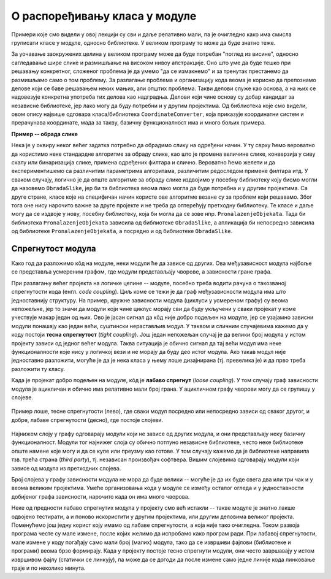 О распоређивању класа у модуле
==============================

.. comment

    Дотаћи ћемо се 
    и појмова тесне и лабаве спрегнутости, које треба имати на уму приликом организовања класа у 
    библиотеке.

Примери које смо видели у овој лекцији су сви и даље релативно мали, па је очигледно како има смисла 
груписати класе у модуле, односно библиотеке. У великом програму то може да буде знатно теже.

За уочавање заокружених целина у великом програму може да буде потребан "поглед из висине", 
односно сагледавање шире слике и размишљање на високом нивоу апстракције. Оно што уме да буде 
тешко при решавању конкретног, сложеног проблема је да умемо "да се измакнемо" и за тренутак 
престанемо да размишљамо само о том проблему. За разлагање проблема и организацију кода веома 
је корисно да препознамо делове који се баве решавањем неких мањих, али општих проблема. 
Такви делови служе као основа, а на њих се надовезује конкретна употреба тих делова као 
надградња. Делови који чине основу су добар кандидат за независне библиотеке, јер лако могу да 
буду потребни и у другим пројектима. Од библиотека које смо видели, овом опису највише одговара 
класа/библиотека ``CoordinateConverter``, која приказује координатни систем и прерачунава координате, 
мада за такву, базичну функционалност има и много бољих примера. 

**Пример -- обрада слике**

Нека је у оквиру неког већег задатка потребно да 
обрадимо слику на одређени начин. У ту сврху ћемо вероватно да користимо неке стандардне алгоритме 
за обраду слике, као што је промена величине слике, конверзија у сиву скалу или бинаризација 
слике, примена одређених филтара и слично. Вероватно ћемо желети и да експериментишемо са 
различитим параметрима алгоритама, различитим редоследом примене филтара итд. У сваком случају, 
логично је да опште алгоритме за обраду слике издвојимо у посебну библиотеку коју бисмо могли да 
назовемо ``ObradaSlike``, јер би та библиотека веома лако могла да буде потребна и у другим 
пројектима. Са друге стране, класе које на специфичан начин користе ове алгоритме везане су за 
проблем који решавамо. Због тога оне нису нарочито важне за друге пројекте и не треба да 
оптерећују претходну библиотеку. Те класе и даље могу да се издвоје у нову, посебну библиотеку, 
која би могла да се зове нпр. ``PronalazenjeObjekata``. Тада би библиотека ``PronalazenjeObjekata`` 
зависила од библиотеке ``ObradaSlike``, а апликација би непосредно зависила од библиотеке 
``PronalazenjeObjekata``, а посредно и од библиотеке ``ObradaSlike``.

Спрегнутост модула
------------------

Како год да разложимо кôд на модуле, неки модули ће да зависе од других. Ова међузависност модула 
најбоље се представља усмереним графом, где модули представљају чворове, а зависности гране графа. 

При разлагању већег пројекта на логичке целине -- модуле, посебно треба водити рачуна о такозваној 
спрегнутости кода (енгл. *code coupling*). Циљ коме се тежи је да граф међузависности модула има што 
једноставнију структуру. На пример, кружне зависности модула (циклуси у усмереном графу) су веома 
непожељне, јер то значи да модули који чине циклус морају сви да буду укључени у сваки пројекат у 
коме учествује макар један од њих. Ово је јасан сигнал да кôд није добро подељен на модуле, јер се 
узајамно зависни модули понашају као један већи, суштински нерастављив модул. У таквом и сличним 
случајевима кажемо да у коду постоји **тесна спрегнутост** (*tight coupling*). Још један непожељан 
случај је да велики број модула у истом пројекту зависи од једног већег модула. Таква ситуација је 
обично сигнал да тај већи модул има неке функционалности које нису у логичкој вези и не морају да 
буду део истог модула. Ако такав модул није једноставно разложити, могуће је да је нека класа у 
њему лоше дизајнирана (тј. превелика је) и да прво треба разложити ту класу.

Када је пројекат добро подељен на модуле, кôд је **лабаво спрегнут** (*loose coupling*). У том 
случају граф зависности модула је ацикличан и обично има релативно мали број грана. У ацикличном 
графу чворови могу да се групишу у слојеве. 

.. figure:: ../../_images/spregnutost.png
    :align: center   
    
    Пример лоше, тесне спрегнутости (лево), где сваки модул посредно или непосредно зависи од 
    сваког другог, и добре, лабаве спрегнутости (десно), где постоје слојеви.

Најнижем слоју у графу одговарају модули који не зависе од других модула, и они представљају неку 
базичну функционалност. Модули тог најнижег слоја су обично потпуно независне библиотеке, често 
неке библиотеке опште намене које могу и да се купе или преузму као готове. У том случају кажемо 
да је библиотеке направила тзв. трећа страна (`third party`), тј. независан произвођач софтвера. 
Вишим слојевима одговарају модули који зависе од модула из претходних слојева. 

Број слојева у графу зависности модула не мора да буде велики -- могуће је да их буде свега два или 
три чак и у веома великим пројектима. Умеће организовања кода у модуле се између осталог огледа и 
у једноставности добијеног графа зависности, нарочито када он има много чворова.

.. suggestionnote::

    Да би кôд могао да буде боље подељен на модуле, корисно је да су интерфејси, тј. јавни делови тих 
    модула мали. Другим речима, треба избегавати "универзалне", или "сваштарске" библиотеке, које 
    раде све што нам је потребно. 

Неке од предности лабаво спрегнутих модула у пројекту смо већ истакли -- такве модуле је знатно 
лакше одвојено тестирати, а и поново искористити у другим пројектима, или другим деловима великог 
пројекта. Поменућемо још једну корист коју имамо од лабаве спрегнутости, а која није тако 
очигледна. Током развоја програма честе су мале измене, после којих желимо да испробамо како 
програм ради. При лабавој спрегнутости, мале измене у коду погађају само мали број (малих) 
модула, тако да се извршиви фајлови (библиотеке и програми) веома брзо формирају. Када у пројекту 
постоје тесно спрегнути модули, они често завршавају у истом извршивом фајлу (статички се линкују), 
па може да се догоди да после измене само једне линије кода линковање траје и по неколико минута.

